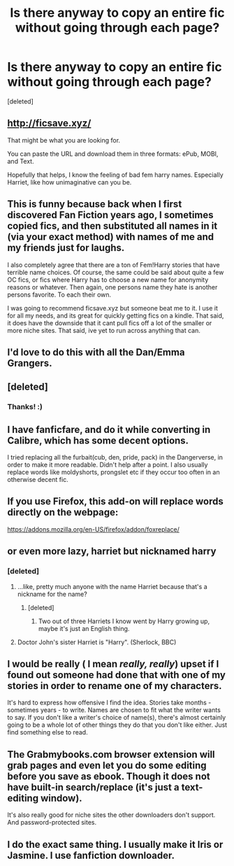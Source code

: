 #+TITLE: Is there anyway to copy an entire fic without going through each page?

* Is there anyway to copy an entire fic without going through each page?
:PROPERTIES:
:Score: 13
:DateUnix: 1491687463.0
:DateShort: 2017-Apr-09
:END:
[deleted]


** [[http://ficsave.xyz/]]

That might be what you are looking for.

You can paste the URL and download them in three formats: ePub, MOBI, and Text.

Hopefully that helps, I know the feeling of bad fem harry names. Especially Harriet, like how unimaginative can you be.
:PROPERTIES:
:Author: Kil_La_Kill_Yourself
:Score: 11
:DateUnix: 1491689218.0
:DateShort: 2017-Apr-09
:END:


** This is funny because back when I first discovered Fan Fiction years ago, I sometimes copied fics, and then substituted all names in it (via your exact method) with names of me and my friends just for laughs.

I also completely agree that there are a ton of Fem!Harry stories that have terrible name choices. Of course, the same could be said about quite a few OC fics, or fics where Harry has to choose a new name for anonymity reasons or whatever. Then again, one persons name they hate is another persons favorite. To each their own.

I was going to recommend ficsave.xyz but someone beat me to it. I use it for all my needs, and its great for quickly getting fics on a kindle. That said, it does have the downside that it cant pull fics off a lot of the smaller or more niche sites. That said, ive yet to run across anything that can.
:PROPERTIES:
:Author: Noexit007
:Score: 8
:DateUnix: 1491696492.0
:DateShort: 2017-Apr-09
:END:


** I'd love to do this with all the Dan/Emma Grangers.
:PROPERTIES:
:Author: WizardOffArts
:Score: 3
:DateUnix: 1491753077.0
:DateShort: 2017-Apr-09
:END:


** [deleted]
:PROPERTIES:
:Score: 2
:DateUnix: 1491689060.0
:DateShort: 2017-Apr-09
:END:

*** Thanks! :)
:PROPERTIES:
:Author: DatKidNamedCara
:Score: 1
:DateUnix: 1491694610.0
:DateShort: 2017-Apr-09
:END:


** I have fanficfare, and do it while converting in Calibre, which has some decent options.

I tried replacing all the furbait(cub, den, pride, pack) in the Dangerverse, in order to make it more readable. Didn't help after a point. I also usually replace words like moldyshorts, prongslet etc if they occur too often in an otherwise decent fic.
:PROPERTIES:
:Author: Murky_Red
:Score: 2
:DateUnix: 1491709436.0
:DateShort: 2017-Apr-09
:END:


** If you use Firefox, this add-on will replace words directly on the webpage:

[[https://addons.mozilla.org/en-US/firefox/addon/foxreplace/]]
:PROPERTIES:
:Author: deirox
:Score: 2
:DateUnix: 1491726727.0
:DateShort: 2017-Apr-09
:END:


** or even more lazy, harriet but nicknamed harry
:PROPERTIES:
:Author: Archimand
:Score: 2
:DateUnix: 1491693525.0
:DateShort: 2017-Apr-09
:END:

*** [deleted]
:PROPERTIES:
:Score: 0
:DateUnix: 1491694584.0
:DateShort: 2017-Apr-09
:END:

**** ...like, pretty much anyone with the name Harriet because that's a nickname for the name?
:PROPERTIES:
:Author: SlytherC
:Score: 16
:DateUnix: 1491707063.0
:DateShort: 2017-Apr-09
:END:

***** [deleted]
:PROPERTIES:
:Score: -2
:DateUnix: 1491711462.0
:DateShort: 2017-Apr-09
:END:

****** Two out of three Harriets I know went by Harry growing up, maybe it's just an English thing.
:PROPERTIES:
:Author: IHATEHERMIONESUE
:Score: 1
:DateUnix: 1491740023.0
:DateShort: 2017-Apr-09
:END:


**** Doctor John's sister Harriet is "Harry". (Sherlock, BBC)
:PROPERTIES:
:Author: jeffala
:Score: 7
:DateUnix: 1491699885.0
:DateShort: 2017-Apr-09
:END:


** I would be really ( I mean /really, really/) upset if I found out someone had done that with one of my stories in order to rename one of my characters.

It's hard to express how offensive I find the idea. Stories take months - sometimes years - to write. Names are chosen to fit what the writer wants to say. If you don't like a writer's choice of name(s), there's almost certainly going to be a whole lot of other things they do that you don't like either. Just find something else to read.
:PROPERTIES:
:Author: booksandpots
:Score: 3
:DateUnix: 1491748552.0
:DateShort: 2017-Apr-09
:END:


** The Grabmybooks.com browser extension will grab pages and even let you do some editing before you save as ebook. Though it does not have built-in search/replace (it's just a text-editing window).

It's also really good for niche sites the other downloaders don't support. And password-protected sites.
:PROPERTIES:
:Author: t1mepiece
:Score: 1
:DateUnix: 1491701184.0
:DateShort: 2017-Apr-09
:END:


** I do the exact same thing. I usually make it Iris or Jasmine. I use fanfiction downloader.
:PROPERTIES:
:Author: Llian_Winter
:Score: 1
:DateUnix: 1491734468.0
:DateShort: 2017-Apr-09
:END:
